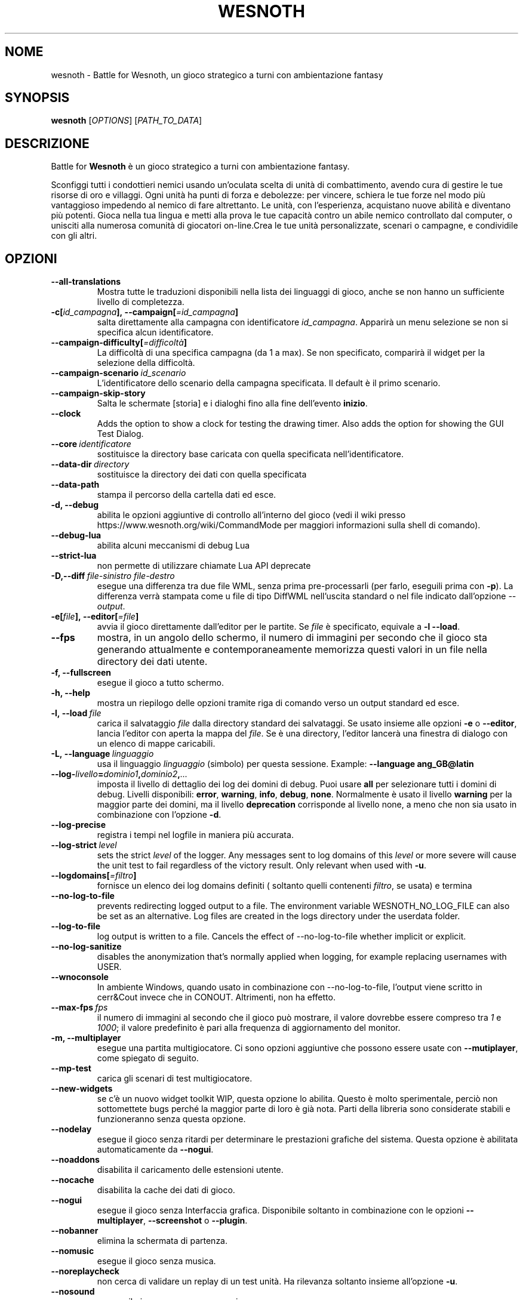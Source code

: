 .\" This program is free software; you can redistribute it and/or modify
.\" it under the terms of the GNU General Public License as published by
.\" the Free Software Foundation; either version 2 of the License, or
.\" (at your option) any later version.
.\"
.\" This program is distributed in the hope that it will be useful,
.\" but WITHOUT ANY WARRANTY; without even the implied warranty of
.\" MERCHANTABILITY or FITNESS FOR A PARTICULAR PURPOSE.  See the
.\" GNU General Public License for more details.
.\"
.\" You should have received a copy of the GNU General Public License
.\" along with this program; if not, write to the Free Software
.\" Foundation, Inc., 51 Franklin Street, Fifth Floor, Boston, MA  02110-1301  USA
.\"
.
.\"*******************************************************************
.\"
.\" This file was generated with po4a. Translate the source file.
.\"
.\"*******************************************************************
.TH WESNOTH 6 2022 wesnoth "Battle for Wesnoth"
.
.SH NOME
wesnoth \- Battle for Wesnoth, un gioco strategico a turni con ambientazione
fantasy
.
.SH SYNOPSIS
.
\fBwesnoth\fP [\fIOPTIONS\fP] [\fIPATH_TO_DATA\fP]
.
.SH DESCRIZIONE
.
Battle for \fBWesnoth\fP è un gioco strategico a turni con ambientazione
fantasy.

Sconfiggi tutti i condottieri nemici usando un’oculata scelta di unità di
combattimento, avendo cura di gestire le tue risorse di oro e villaggi. Ogni
unità ha punti di forza e debolezze: per vincere, schiera le tue forze nel
modo più vantaggioso impedendo al nemico di fare altrettanto. Le unità, con
l’esperienza, acquistano nuove abilità e diventano più potenti. Gioca nella
tua lingua e metti alla prova le tue capacità contro un abile nemico
controllato dal computer, o unisciti alla numerosa comunità di giocatori
on\-line.Crea le tue unità personalizzate, scenari o campagne, e condividile
con gli altri.
.
.SH OPZIONI
.
.TP 
\fB\-\-all\-translations\fP
Mostra tutte le traduzioni disponibili nella lista dei linguaggi di gioco,
anche se non hanno un sufficiente livello di completezza.
.TP 
\fB\-c[\fP\fIid_campagna\fP\fB],\ \-\-campaign[\fP\fI=id_campagna\fP\fB]\fP
salta direttamente alla campagna con identificatore \fIid_campagna\fP. Apparirà
un menu selezione se non si specifica alcun identificatore.
.TP 
\fB\-\-campaign\-difficulty[\fP\fI=difficoltà\fP\fB]\fP
La difficoltà di una specifica campagna (da 1 a max). Se non specificato,
comparirà il widget per la selezione della difficoltà.
.TP 
\fB\-\-campaign\-scenario\fP\fI\ id_scenario\fP
L’identificatore dello scenario della campagna specificata. Il default è il
primo scenario.
.TP 
\fB\-\-campaign\-skip\-story\fP
Salta le schermate [storia] e i dialoghi fino alla fine dell’evento
\fBinizio\fP.
.TP 
\fB\-\-clock\fP
Adds the option to show a clock for testing the drawing timer. Also adds the
option for showing the GUI Test Dialog.
.TP 
\fB\-\-core\fP\fI\ identificatore\fP
sostituisce la directory base caricata con quella specificata
nell’identificatore.
.TP 
\fB\-\-data\-dir\fP\fI\ directory\fP
sostituisce la directory dei dati con quella specificata
.TP 
\fB\-\-data\-path\fP
stampa il percorso della cartella dati ed esce.
.TP 
\fB\-d, \-\-debug\fP
abilita le opzioni aggiuntive di controllo all’interno del gioco (vedi il
wiki presso https://www.wesnoth.org/wiki/CommandMode per maggiori
informazioni sulla shell di comando).
.TP 
\fB\-\-debug\-lua\fP
abilita alcuni meccanismi di debug Lua
.TP 
\fB\-\-strict\-lua\fP
non permette di utilizzare chiamate Lua API deprecate
.TP 
\fB\-D,\-\-diff\fP\fI\ file\-sinistro\fP\fB\ \fP\fIfile\-destro\fP
esegue una differenza tra due file WML, senza prima pre\-processarli (per
farlo, eseguili prima con \fB\-p\fP). La differenza verrà stampata come u file
di tipo DiffWML nell’uscita standard o nel file indicato dall’opzione
\fI\-\-output\fP.
.TP 
\fB\-e[\fP\fIfile\fP\fB],\ \-\-editor[\fP\fI=file\fP\fB]\fP
avvia il gioco direttamente dall’editor per le partite. Se \fIfile\fP è
specificato, equivale a \fB\-l\fP \fB\-\-load\fP.
.TP 
\fB\-\-fps\fP
mostra, in un angolo dello schermo, il numero di immagini per secondo che il
gioco sta generando attualmente e contemporaneamente memorizza questi valori
in un file nella directory dei dati utente.
.TP 
\fB\-f, \-\-fullscreen\fP
esegue il gioco a tutto schermo.
.TP 
\fB\-h, \-\-help\fP
mostra un riepilogo delle opzioni tramite riga di comando verso un output
standard ed esce.
.TP 
\fB\-l,\ \-\-load\fP\fI\ file\fP
carica il salvataggio \fIfile\fP dalla directory standard dei salvataggi. Se
usato insieme alle opzioni \fB\-e\fP o \fB\-\-editor\fP, lancia l’editor con aperta
la mappa del \fIfile\fP. Se è una directory, l’editor lancerà una finestra di
dialogo con un elenco di mappe caricabili.
.TP 
\fB\-L,\ \-\-language\fP\fI\ linguaggio\fP
usa il linguaggio \fIlinguaggio\fP (simbolo) per questa sessione.  Example:
\fB\-\-language ang_GB@latin\fP
.TP 
\fB\-\-log\-\fP\fIlivello\fP\fB=\fP\fIdominio1\fP\fB,\fP\fIdominio2\fP\fB,\fP\fI...\fP
imposta il livello di dettaglio dei log dei domini di debug. Puoi usare
\fBall\fP per selezionare tutti i domini di debug. Livelli disponibili:
\fBerror\fP,\ \fBwarning\fP,\ \fBinfo\fP,\ \fBdebug\fP,\ \fBnone\fP. Normalmente è usato il
livello \fBwarning\fP per la maggior parte dei domini, ma il livello
\fBdeprecation\fP corrisponde al livello none, a meno che non sia usato in
combinazione con l’opzione \fB\-d\fP.
.TP 
\fB\-\-log\-precise\fP
registra i tempi nel logfile in maniera più accurata.
.TP 
\fB\-\-log\-strict\fP\fI\ level\fP
sets the strict \fIlevel\fP of the logger. Any messages sent to log domains of
this \fIlevel\fP or more severe will cause the unit test to fail regardless of
the victory result. Only relevant when used with \fB\-u\fP.
.TP 
\fB\-\-logdomains[\fP\fI=filtro\fP\fB]\fP
fornisce un elenco dei log domains definiti ( soltanto quelli contenenti
\fIfiltro\fP, se usata) e termina
.TP 
\fB\-\-no\-log\-to\-file\fP
prevents redirecting logged output to a file. The environment variable
WESNOTH_NO_LOG_FILE can also be set as an alternative. Log files are created
in the logs directory under the userdata folder.
.TP 
\fB\-\-log\-to\-file\fP
log output is written to a file. Cancels the effect of \-\-no\-log\-to\-file
whether implicit or explicit.
.TP 
\fB\-\-no\-log\-sanitize\fP
disables the anonymization that's normally applied when logging, for example
replacing usernames with USER.
.TP 
\fB\-\-wnoconsole\fP
In ambiente Windows, quando usato in combinazione con \-\-no\-log\-to\-file,
l’output viene scritto in cerr&Cout invece che in CONOUT. Altrimenti, non ha
effetto.
.TP 
\fB\-\-max\-fps\fP\fI\ fps\fP
il numero di immagini al secondo che il gioco può mostrare, il valore
dovrebbe essere compreso tra \fI1\fP e \fI1000\fP; il valore predefinito è pari
alla frequenza di aggiornamento del monitor.
.TP 
\fB\-m, \-\-multiplayer\fP
esegue una partita multigiocatore. Ci sono opzioni aggiuntive che possono
essere usate con \fB\-\-mutiplayer\fP, come spiegato di seguito.
.TP 
\fB\-\-mp\-test\fP
carica gli scenari di test multigiocatore.
.TP 
\fB\-\-new\-widgets\fP
se c’è un nuovo widget toolkit WIP, questa opzione lo abilita. Questo è
molto sperimentale, perciò non sottomettete bugs perché la maggior parte di
loro è già nota. Parti della libreria sono considerate stabili e
funzioneranno senza questa opzione.
.TP 
\fB\-\-nodelay\fP
esegue il gioco senza ritardi per determinare le prestazioni grafiche del
sistema. Questa opzione è abilitata automaticamente da \fB\-\-nogui\fP.
.TP 
\fB\-\-noaddons\fP
disabilita il caricamento delle estensioni utente.
.TP 
\fB\-\-nocache\fP
disabilita la cache dei dati di gioco.
.TP 
\fB\-\-nogui\fP
esegue il gioco senza Interfaccia grafica. Disponibile soltanto in
combinazione con le opzioni \fB\-\-multiplayer\fP, \fB\-\-screenshot\fP o \fB\-\-plugin\fP.
.TP 
\fB\-\-nobanner\fP
elimina la schermata di partenza.
.TP 
\fB\-\-nomusic\fP
esegue il gioco senza musica.
.TP 
\fB\-\-noreplaycheck\fP
non cerca di validare un replay di un test unità. Ha rilevanza soltanto
insieme all’opzione \fB\-u\fP.
.TP 
\fB\-\-nosound\fP
esegue il gioco senza suono e musica.
.TP 
\fB\-\-output\fP\fI\ file\fP
redirige l’uscita nel file specificato. Applicabile nelle operazioni di tipo
"diff".
.TP 
\fB\-\-password\fP\fI\ password\fP
utilizza \fIpassword\fP per la connessione ad un server, ignorando le altre
scelte. Opzione non sicura.
.TP 
\fB\-\-plugin\fP\fI\ script\fP
(sperimentale) carica uno \fIscript\fP che definisce un plugin Wesnoth. Simile
a \fB\-\-script\fP, ma il file Lua dovrebbe restituire un funzione che verrà
eseguita come una coroutine e periodicamente risvegliata con gli
aggiornamenti.
.TP 
\fB\-P,\-\-patch\fP\fI\ file\-base\fP\fB\ \fP\fIfile\-correzione\fP
applica un file correzione DiffWML ad un file WML, senza pre\-processare
nessuno dei due. Restituisce il file WML modificato nell’uscita standard o
nel file indicato da \fI\-\-output\fP.
.TP 
\fB\-p,\ \-\-preprocess\fP\fI\ file/cartella sorgente\fP\fB\ \fP\fIcartella destinazione\fP
pre\-processa uno specifico file/cartella. Per ogni file, saranno scritti
nella directory destinazione specificata un file .cfg piatto e un file .cfg
processato. Se viene specificata una cartella, sarà pre\-processata
ricorsivamente in base alle regole di pre\-processing note. Le macro comuni
della directory "data/core/macros" saranno pre\-processate prima delle
risorse specificate. Esempio: \fB\-p ~/wesnoth/data/campaigns/tutorial ~/result\fP. Per ulteriori dettagli a riguardo de pre\-processore puoi
consultare
https://wiki.wesnoth.org/PreprocessorRef#Command\-line_preprocessor.
.TP 
\fB\-\-preprocess\-defines=\fP\fIDEFINE1\fP\fB,\fP\fIDEFINE2\fP\fB,\fP\fI...\fP
lista di definizioni separate da una virgola per il comando
\fB\-\-preprocess\fP. Se il valore \fBSKIP_CORE\fP è presente nella lista di
definizioni della directory "data/core", la directory stessa non sarà
processata.
.TP 
\fB\-\-preprocess\-input\-macros\fP\fI\ file sorgente\fP
usato soltanto dal comando \fB\-preprocess\fP. Specifica il file che contiene i
\fB[preproc_define]\fP che devono essere inclusi prima del preprocessing.
.TP 
\fB\-\-preprocess\-output\-macros[\fP\fI=file\-destinazione\fP\fB]\fP
usato soltanto dal comando \fB\-preprocess\fP. Stamperà tutte le macro
preprocessate nel file destinazione. Se il file non viene specificato verrà
utilizzato il file “_MACROS_.cfg” nella directory destinazione del comando
di preprocess. Il file in uscita può essere passato a
\fB\-\-preprocess\-input\-macros\fP. Questo parametro deve essere immesso prima del
comando \fB\-preprocess\fP.
.TP 
\fB\-r\ \fP\fIX\fP\fBx\fP\fIY\fP\fB,\ \-\-resolution\ \fP\fIX\fP\fBx\fP\fIY\fP
imposta la risoluzione dello schermo. Esempio:\fB\-r\fP \fB800x600\fP.
.TP 
\fB\-\-render\-image\fP\fI\ immagine\fP\fB\ \fP\fIoutput\fP
prende una stringa valida 'image path string' con funzioni immagine per
wesnoth e restituisce un file in formato .png. Le funzioni per cartella
immagini sono documentate in https://wiki.wesnoth.org/ImagePathFunctionWML.
.TP 
\fB\-R,\ \-\-report\fP
inizializza le cartelle di gioco, stampa le informazioni di compilazione
utilizzate per i report dei bugs, indi esce.
.TP 
\fB\-\-rng\-seed\fP\fI\ seme\fP
inizializza il generatore di numeri casuali con il numero \fIseme\fP. Ad
esempio:\fB\-\-rng\-seed\fP \fB0\fP.
.TP 
\fB\-\-screenshot\fP\fI\ mappa\fP\fB\ \fP\fIoutput\fP
salva una schermata della \fImappa\fP nel file \fIoutput\fP senza inizializzare
uno schermo.
.TP 
\fB\-\-script\fP\fI\ file\fP
(sperimentale) \fIfile\fP contenente uno script Lua per il controllo del
client.
.TP 
\fB\-s[\fP\fIhost\fP\fB],\ \-\-server[\fP\fI=host\fP\fB]\fP
si connette al server specificato se fornito, se no si connette al primo
server delle preferenze. Esempio:\fB\-\-server\fP \fBserver.wesnoth.org\fP.
.TP 
\fB\-\-showgui\fP
esegue il gioco con l’interfaccia grafica, sovrascrivendo ogni implicito
\fB\-\-nogui\fP.
.TP 
\fB\-\-strict\-validation\fP
errori di validazione sono trattati come errori fatali.
.TP 
\fB\-t[\fP\fIscenario_id\fP\fB],\ \-\-test[\fP\fI=scenario_id\fP\fB]\fP
esegue il gioco in un piccolo scenario di test. Lo scenario dovrebbe essere
uno di quelli definiti con un tag WML \fB[test]\fP. Una dimostrazione delle
caratteristiche delle \fB[micro_ai]\fP può essere avviata con \fBmicro_ai_test\fP.
.TP 
\fB\-\-translations\-over\fP\fI\ percentuale\fP
Imposta a \fIpercentuale\fP il livello standard per la determinare quando una
traduzione è sufficientemente completa da essere mostrata nella lista dei
linguaggi utilizzabili nel gioco. Sono ammessi valori da 0 a 100.
.TP 
\fB\-u,\ \-\-unit\fP\fI\ id_scenario\fP
esegue lo scenario di test specificato come un test unità. Implica
\fB\-\-nogui\fP.
.TP 
\fB\-\-unsafe\-scripts\fP
mette a disposizione il package \fBpackage\fP agli script lua,così che possano
caricare qualsiasi package. Non abilitarlo per degli script non verificati!
Questa azione consegna alla lua gli stessi permessi dell’eseguibile di
wesnoth.
.TP 
\fB\-\-scenario\fP\fI\ percorso\fP
imposta lo schema WML da utilizzare con \fB\-V,\-\-validate\fP.
.TP 
\fB\-\-userdata\-dir\fP\fI\ nome\fP
imposta la directory dei dati dell’utente a \fInome\fP sotto $HOME o "My
Documents\eMy Games" per Windows. Puoi anche specificare un percorso
assoluto per la directory di configurazione al di fuori di $HOME o "My
Documents\eMy Games". In ambiente Windows è anche possibile specificare una
directory relativa al directory di lavoro del processo, utilizzando un
percorso che inizia con ".\e" or "..\e".
.TP 
\fB\-\-userdata\-path\fP
stampa il percorso della cartella di configurazione utente ed esce.
.TP 
\fB\-\-username\fP\fI\ nomeutente\fP
utilizza \fInomeutente\fP per la connessione ad un server, ignorando le altre
scelte.
.TP 
\fB\-\-validate\fP\fI\ percorso\fP
valida uno file rispetto allo schema WML.
.TP 
\fB\-\-validate\-addon\fP\fI\ id estensione\fP
valida il WML di una specifica estensione durante il gioco.
.TP 
\fB\-\-validate\-core\fP
valida in nucleo WML durante il gioco.
.TP 
\fB\-\-validate\-schema \ percorso\fP
valida un file come schema WML.
.TP 
\fB\-\-validcache\fP
assume che la cache sia valida (pericoloso).
.TP 
\fB\-v, \-\-version\fP
mostra il numero di versione ed esce.
.TP 
\fB\-\-simple\-version\fP
mostra il numero di versione e nient’altro, quindi termina.
.TP 
\fB\-w, \-\-windowed\fP
esegue il gioco in una finestra.
.TP 
\fB\-\-with\-replay\fP
esegue il replay della partita caricata con l’opzione \fB\-\-load\fP.
.
.SH "Opzioni per \-\-multiplayer"
.
Le opzioni multigiocatore specifiche delle squadre sono indicate da
\fInumero\fP. \fInumero\fP deve essere sostituito dal numero della
squadra. Normalmente è 1 o 2 ma dipende dal numero di giocatori possibili
nello scenario scelto.
.TP 
\fB\-\-ai_config\fP\fI\ numero\fP\fB:\fP\fIvalore\fP
seleziona un file di configurazione da caricare per il controllo dell’IA di
questa squadra.
.TP 
\fB\-\-algorithm\fP\fI\ numero\fP\fB:\fP\fIvalore\fP
seleziona un algoritmo non standard come controllore dell’IA per questa
squadra. L’algoritmo è definito da un tag \fB[ai]\fP che può essere uno di
quelli base presenti sia in "data/ai/ais" o in "data/ai/dev", oppure un
algoritmo definito da una estensione. Valori possibili sono anche:
\fBidle_ai\fP and \fBexperimental_ai\fP.
.TP 
\fB\-\-controller\fP\fI\ numero\fP\fB:\fP\fIvalore\fP
seleziona il tipo di controllo per questa squadra. Valori disponibili:
\fBhuman\fP , \fBai\fP e \fBnull\fP.
.TP 
\fB\-\-era\fP\fI\ valore\fP
usa questa opzione per giocare nell’era selezionata invece che in quella
\fBDefault\fP. L’era è scelta tramite ID. Le ere sono descritte nel file
\fBdata/multiplayer/eras.cfg\fP.
.TP 
\fB\-\-exit\-at\-end\fP
esce quando lo scenario è finito, senza mostrare la finestra delle
vittorie/sconfitte, che normalmente richiede che l’utente prema il pulsante
OK. Anche questa opzione è usata per eseguire dei benchmark tramite script.
.TP 
\fB\-\-ignore\-map\-settings\fP
ignora le impostazioni della mappa, utilizza invece i valori di default.
.TP 
\fB\-\-label\fP\fI\ etichetta\fP
imposta l’\fIetichetta\fP per le IA.
.TP 
\fB\-\-multiplayer\-repeat\fP\fI\ valore\fP
ripete una partita multiplayer \fIvalore\fP volte. Preferibilmente da
utilizzare insieme a \fB\-\-nogui\fP per eseguire benchmark tramite script.
.TP 
\fB\-\-parm\fP\fI\ number\fP\fB:\fP\fInome\fP\fB:\fP\fIvalore\fP
imposta parametri aggiuntivi per questa squadra. Questo parametro dipende
dalle opzioni usate con \fB\-\-controller\fP e \fB\-\-algorithm\fP. Dovrebbe essere
utile solo per chi sta programmando la propria IA. (non ancora documentata
completamente)
.TP 
\fB\-\-scenario\fP\fI\ valore\fP
seleziona uno scenario multigiocatore. lo scenario predefinito è
\fBmultiplayer_The_Freelands\fP.
.TP 
\fB\-\-side\fP\fI\ numero\fP\fB:\fP\fIvalore\fP
seleziona una fazione dell’era attuale per questa squadra. La fazione è
scelta per ID. Le fazioni sono descritte nel file data/multiplayer.cfg.
.TP 
\fB\-\-turns\fP\fI\ valore\fP
imposta il numero di turni per lo scenario scelto. L’impostazione standard è
senza limiti.
.
.SH "STATO DI USCITA"
.
Il normale stato di uscita è 0. Uno stato di uscita pari a 1 indica un
errore di inizializzazione (SDL, video, fonts, ecc.). Uno stato di uscita
pari a 2 indica un errore con le opzioni della linea di comando.
.br
Quando si eseguono test unità (con\fB\ \-u\fP), i valori di uscita sono
diversi. Uno stato di uscita 0 indica che il test è positivo, 1 indica che
il test è fallito. Una uscita con valore 3 indica che il test è riuscito, ma
ha prodotto un file di replay non valido. Uno stato di uscita con valore 4
indica che il test è riuscito, ma che il replay produce errori. Questi due
ultimi stati vengono restituiti soltanto se il parametro \fB\-\-noreplaycheck\fP
non viene utilizzato.
.
.SH AUTORE
.
Scritto da David White <davidnwhite@verizon.net>.
.br
Edito da Nils Kneuper <crazy\-ivanovic@gmx.net>, ott
<ott@gaon.net> e Soliton <soliton.de@gmail.com>.
.br
Questa pagina di manuale è stata scritta in origine da Cyril Bouthors
<cyril@bouthors.org>.
.br
Visita la pagina home ufficiale: https://www.wesnoth.org/
.
.SH COPYRIGHT
.
Copyright \(co 2003\-2024 David White <davidnwhite@verizon.net>
.br
Questo gioco è rilasciato come Software Libero; viene rilasciato secondo i
termini della licenza GPL versione 2 come pubblicata dalla Free Software
Foundation. Non è fornita NESSUNA garanzia, né per la COMMERCIALIZZAZIONE né
per l’ADEGUATEZZA AD UNO SCOPO PARTICOLARE.
.
.SH "SEE ALSO"
.
\fBwesnothd\fP(6)
